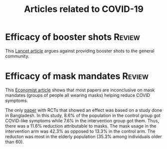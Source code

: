 #+Title: Articles related to COVID-19
#+Filetags: :Health:

* Efficacy of booster shots                                          :Review:

  This [[https://www.thelancet.com/journals/lancet/article/PIIS0140-6736(21)02046-8/fulltext#back-bib1][Lancet article]] argues against providing booster shots to the
  general community.


* Efficacy of mask mandates                                          :Review:

  This [[https://www.economist.com/graphic-detail/2023/04/04/a-new-study-of-studies-reignites-controversy-over-mask-mandates][Economist article]] shows that most papers are inconclusive on
  mask mandates (groups of people all wearing masks) helping reduce
  COVID symptoms.

  The only [[https://www.science.org/doi/10.1126/science.abi9069][paper]] with RCTs that showed an effect was based on a study
  done in Bangladesh. In this study, 8.6% of the population in the
  control group got COVID-like symptoms while 7.6% in the intervention
  group got them. Thus, there was a 11.6% reduction attributable to
  masks. The mask usage in the intervention arm was 42.3% as opposed
  to 13.3% in the control arm. The reducton was most in the elderly
  population (35.3% among individuals older than 60).
